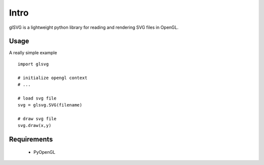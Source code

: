 Intro
==============

glSVG is a lightweight python library for reading and rendering SVG files
in OpenGL.

Usage
------------------

A really simple example ::

    import glsvg

    # initialize opengl context
    # ...

    # load svg file
    svg = glsvg.SVG(filename)

    # draw svg file
    svg.draw(x,y)





Requirements
---------
 - PyOpenGL



